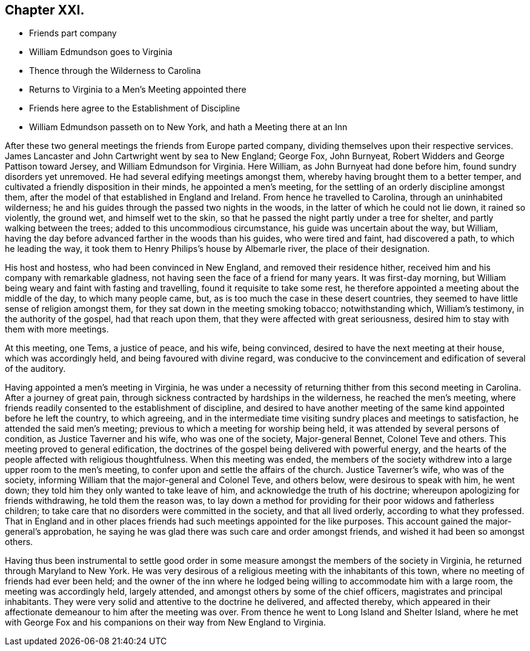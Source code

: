 == Chapter XXI.

[.chapter-synopsis]
* Friends part company
* William Edmundson goes to Virginia
* Thence through the Wilderness to Carolina
* Returns to Virginia to a Men`'s Meeting appointed there
* Friends here agree to the Establishment of Discipline
* William Edmundson passeth on to New York, and hath a Meeting there at an Inn

After these two general meetings the friends from Europe parted company,
dividing themselves upon their respective services.
James Lancaster and John Cartwright went by sea to New England; George Fox,
John Burnyeat, Robert Widders and George Pattison toward Jersey,
and William Edmundson for Virginia.
Here William, as John Burnyeat had done before him, found sundry disorders yet unremoved.
He had several edifying meetings amongst them,
whereby having brought them to a better temper,
and cultivated a friendly disposition in their minds, he appointed a men`'s meeting,
for the settling of an orderly discipline amongst them,
after the model of that established in England and Ireland.
From hence he travelled to Carolina, through an uninhabited wilderness;
he and his guides through the passed two nights in the woods,
in the latter of which he could not lie down, it rained so violently, the ground wet,
and himself wet to the skin, so that he passed the night partly under a tree for shelter,
and partly walking between the trees; added to this uncommodious circumstance,
his guide was uncertain about the way, but William,
having the day before advanced farther in the woods than his guides,
who were tired and faint, had discovered a path, to which he leading the way,
it took them to Henry Philips`'s house by Albemarle river, the place of their designation.

His host and hostess, who had been convinced in New England,
and removed their residence hither,
received him and his company with remarkable gladness,
not having seen the face of a friend for many years.
It was first-day morning, but William being weary and faint with fasting and travelling,
found it requisite to take some rest,
he therefore appointed a meeting about the middle of the day, to which many people came,
but, as is too much the case in these desert countries,
they seemed to have little sense of religion amongst them,
for they sat down in the meeting smoking tobacco; notwithstanding which,
William`'s testimony, in the authority of the gospel, had that reach upon them,
that they were affected with great seriousness,
desired him to stay with them with more meetings.

At this meeting, one Tems, a justice of peace, and his wife, being convinced,
desired to have the next meeting at their house, which was accordingly held,
and being favoured with divine regard,
was conducive to the convincement and edification of several of the auditory.

Having appointed a men`'s meeting in Virginia,
he was under a necessity of returning thither from this second meeting in Carolina.
After a journey of great pain,
through sickness contracted by hardships in the wilderness, he reached the men`'s meeting,
where friends readily consented to the establishment of discipline,
and desired to have another meeting of the same kind appointed before he left the country,
to which agreeing,
and in the intermediate time visiting sundry places and meetings to satisfaction,
he attended the said men`'s meeting; previous to which a meeting for worship being held,
it was attended by several persons of condition, as Justice Taverner and his wife,
who was one of the society, Major-general Bennet, Colonel Teve and others.
This meeting proved to general edification,
the doctrines of the gospel being delivered with powerful energy,
and the hearts of the people affected with religious thoughtfulness.
When this meeting was ended,
the members of the society withdrew into a large upper room to the men`'s meeting,
to confer upon and settle the affairs of the church.
Justice Taverner`'s wife, who was of the society,
informing William that the major-general and Colonel Teve, and others below,
were desirous to speak with him, he went down;
they told him they only wanted to take leave of him,
and acknowledge the truth of his doctrine; whereupon apologizing for friends withdrawing,
he told them the reason was,
to lay down a method for providing for their poor widows and fatherless children;
to take care that no disorders were committed in the society, and that all lived orderly,
according to what they professed.
That in England and in other places friends had such
meetings appointed for the like purposes.
This account gained the major-general`'s approbation,
he saying he was glad there was such care and order amongst friends,
and wished it had been so amongst others.

Having thus been instrumental to settle good order in some
measure amongst the members of the society in Virginia,
he returned through Maryland to New York.
He was very desirous of a religious meeting with the inhabitants of this town,
where no meeting of friends had ever been held;
and the owner of the inn where he lodged being willing
to accommodate him with a large room,
the meeting was accordingly held, largely attended,
and amongst others by some of the chief officers, magistrates and principal inhabitants.
They were very solid and attentive to the doctrine he delivered, and affected thereby,
which appeared in their affectionate demeanour to him after the meeting was over.
From thence he went to Long Island and Shelter Island,
where he met with George Fox and his companions on
their way from New England to Virginia.
